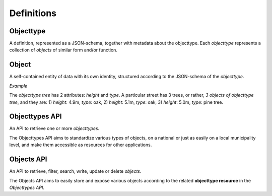 Definitions
===========

Objecttype
----------

A definition, represented as a JSON-schema, together with metadata about the 
objecttype. Each *objecttype* represents a collection of *objects* of similar form 
and/or function.

Object
------

A self-contained entity of data with its own identity, structured according to
the JSON-schema of the *objecttype*.

*Example*

The *objecttype tree* has 2 attributes: `height` and `type`. A particular street 
has 3 trees, or rather, *3 objects of objecttype tree*, and they are: 1) 
`height`: 4.9m, `type`: oak, 2) `height`: 5.1m, `type`: oak, 3) `height`: 5.0m, 
`type`: pine tree.

Objecttypes API
---------------

An API to retrieve one or more *objecttypes*.

The Objecttypes API aims to standardize various types of objects, on a national
or just as easily on a local municipality level, and make them accessible as
resources for other applications.

Objects API
-----------

An API to retrieve, filter, search, write, update or delete *objects*.

The Objects API aims to easily store and expose various objects according to 
the related **objecttype resource** in the *Objecttypes API*.
